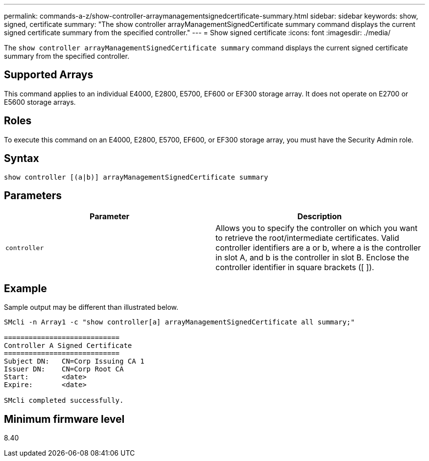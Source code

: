 ---
permalink: commands-a-z/show-controller-arraymanagementsignedcertificate-summary.html
sidebar: sidebar
keywords: show, signed, certificate
summary: "The show controller arrayManagementSignedCertificate summary command displays the current signed certificate summary from the specified controller."
---
= Show signed certificate
:icons: font
:imagesdir: ./media/

[.lead]
The `show controller arrayManagementSignedCertificate summary` command displays the current signed certificate summary from the specified controller.

== Supported Arrays

This command applies to an individual E4000, E2800, E5700, EF600 or EF300 storage array. It does not operate on E2700 or E5600 storage arrays.

== Roles

To execute this command on an E4000, E2800, E5700, EF600, or EF300 storage array, you must have the Security Admin role.

== Syntax
[source,cli]
----
show controller [(a|b)] arrayManagementSignedCertificate summary
----

== Parameters

[cols="2*",options="header"]
|===
| Parameter| Description
a|
`controller`
a|
Allows you to specify the controller on which you want to retrieve the root/intermediate certificates. Valid controller identifiers are a or b, where a is the controller in slot A, and b is the controller in slot B. Enclose the controller identifier in square brackets ([ ]).
|===

== Example

Sample output may be different than illustrated below.

----

SMcli -n Array1 -c "show controller[a] arrayManagementSignedCertificate all summary;"

============================
Controller A Signed Certificate
============================
Subject DN:   CN=Corp Issuing CA 1
Issuer DN:    CN=Corp Root CA
Start:        <date>
Expire:       <date>

SMcli completed successfully.
----

== Minimum firmware level

8.40
